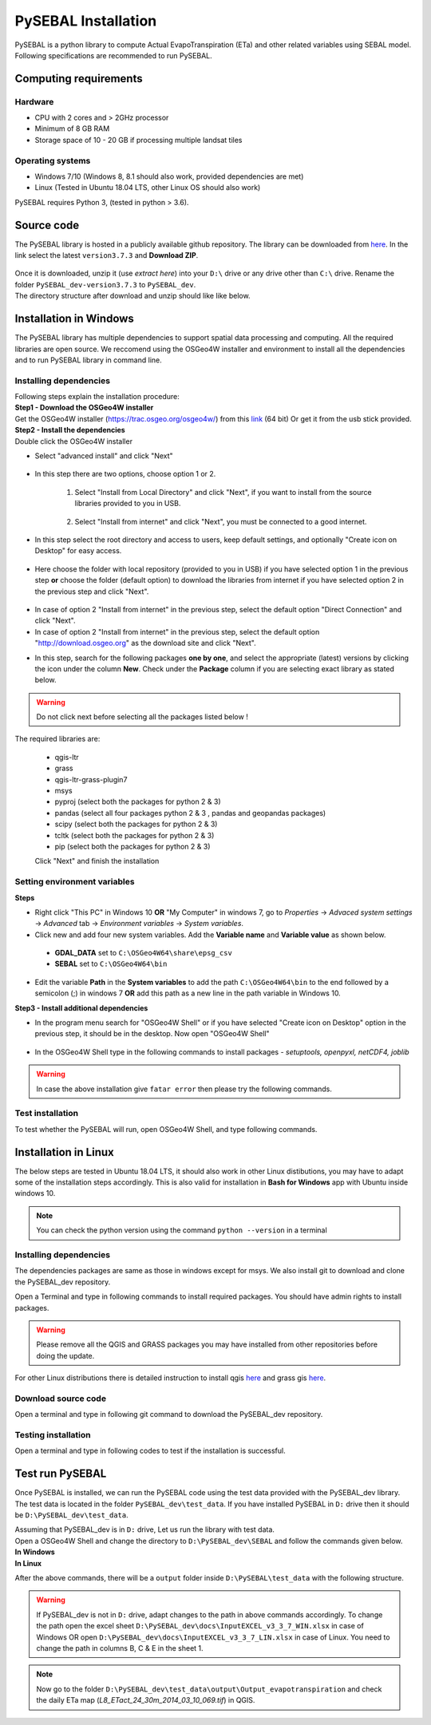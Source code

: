 PySEBAL Installation
********************

PySEBAL is a python library to compute Actual EvapoTranspiration (ETa) and other related variables using SEBAL model. Following specifications are recommended to run PySEBAL.

Computing requirements
======================

Hardware
++++++++
* CPU with 2 cores and > 2GHz processor
* Minimum of 8 GB RAM
* Storage space of 10 - 20 GB if processing multiple landsat tiles

Operating systems
+++++++++++++++++
* Windows 7/10 (Windows 8, 8.1 should also work, provided dependencies are met)
* Linux (Tested in Ubuntu 18.04 LTS, other Linux OS should also work)

PySEBAL requires Python 3, (tested in python > 3.6).

Source code
===========
The PySEBAL library is hosted in a publicly available github repository. The library can be downloaded from `here <https://github.com/spareeth/PySEBAL_dev>`_. In the link select the latest ``version3.7.3`` and **Download ZIP**.

.. figure:: img/git3.png
   :align: center
   :width: 400

| Once it is downloaded, unzip it (use *extract here*) into your ``D:\`` drive or any drive other than ``C:\`` drive. Rename the folder ``PySEBAL_dev-version3.7.3`` to ``PySEBAL_dev``.

| The directory structure after download and unzip should like like below.

.. figure:: img/git2.png
   :align: center
   :width: 400

Installation in Windows
=======================
The PySEBAL library has multiple dependencies to support spatial data processing and computing. All the required libraries are open source. We reccomend using the OSGeo4W installer and environment to install all the dependencies and to run PySEBAL library in command line. 

Installing dependencies
+++++++++++++++++++++++

| Following steps explain the installation procedure:
| **Step1 - Download the OSGeo4W installer**

| Get the OSGeo4W installer (https://trac.osgeo.org/osgeo4w/)
 from this `link <http://download.osgeo.org/osgeo4w/osgeo4w-setup-x86_64.exe>`_ (64 bit)
 Or get it from the usb stick provided.

| **Step2 - Install the dependencies**

| Double click the OSGeo4W installer 

* Select "advanced install" and click "Next"

.. figure:: img/osgeo1.png
   :align: center
   :width: 400

* In this step there are two options, choose option 1 or 2.

   1. Select "Install from Local Directory" and click "Next", if you want to install from the source libraries provided to you in USB.

    .. figure:: img/osgeo2b.png
       :align: center
       :width: 400
   2. Select "Install from internet" and click "Next", you must be connected to a good internet.

    .. figure:: img/osgeo2a.png
       :align: center
       :width: 400

* In this step select the root directory and access to users, keep default settings, and optionally "Create icon on Desktop" for easy access.

.. figure:: img/osgeo3.png
   :align: center
   :width: 400

* Here choose the folder with local repository (provided to you in USB) if you have selected option 1 in the previous step **or** choose the folder (default option) to download the libraries from internet if you have selected option 2 in the previous step and click "Next".

.. figure:: img/osgeo4.png
   :align: center
   :width: 400

* In case of option 2 "Install from internet" in the previous step, select the default option "Direct Connection" and click "Next".

* In case of option 2 "Install from internet" in the previous step, select the default option "http://download.osgeo.org" as the download site and click "Next".

.. |icon| image:: img/osgeo_icon.png

* In this step, search for the following packages **one by one**, and select the appropriate (latest) versions by clicking the |icon| icon under the column **New**. Check under the **Package** column if you are selecting exact library as stated below.

.. warning::

   Do not click next before selecting all the packages listed below !

| The required libraries are:

 * qgis-ltr
 * grass
 * qgis-ltr-grass-plugin7
 * msys
 * pyproj (select both the packages for python 2 & 3)
 * pandas (select all four packages python 2 & 3 , pandas and geopandas packages)
 * scipy (select both the packages for python 2 & 3)
 * tcltk (select both the packages for python 2 & 3)
 * pip (select both the packages for python 2 & 3)
 | Click "Next" and finish the installation

Setting environment variables
+++++++++++++++++++++++++++++

| **Steps**

* Right click "This PC" in Windows 10 **OR** "My Computer" in windows 7, go to *Properties* -> *Advaced system settings* -> *Advanced* tab -> *Environment variables* -> *System variables*.

* Click new and add four new system variables. Add the **Variable name** and **Variable value** as shown below.

 * **GDAL_DATA** set to ``C:\OSGeo4W64\share\epsg_csv``
 * **SEBAL** set to ``C:\OSGeo4W64\bin``

* Edit the variable **Path** in the **System variables** to add the path ``C:\OSGeo4W64\bin`` to the end followed by a semicolon (;) in windows 7 **OR** add this path as a new line in the path variable in Windows 10.


| **Step3 - Install additional dependencies**

* In the program menu search for "OSGeo4W Shell" or if you have selected "Create icon on Desktop" option in the previous step, it should be in the desktop. Now open "OSGeo4W Shell"

.. figure:: img/shell1.png
   :align: center
   :width: 200

* In the OSGeo4W Shell type in the following commands to install packages - *setuptools, openpyxl, netCDF4, joblib*

.. code-block:: bash
   :linenos:

   # Enable python 3 by typing the following command and 'enter'
   # Install following packages
   pip3 install setuptools
   pip3 install openpyxl netCDF4 joblib
   pip3 install grass_session

.. warning::

   In case the above installation give ``fatar error`` then please try the following commands.

.. code-block:: bash
   :linenos:

   python -m pip3 install setuptools
   python -m pip3 install openpyxl netCDF4 joblib

Test installation
+++++++++++++++++

To test whether the PySEBAL will run, open OSGeo4W Shell, and type following commands.

.. code-block:: python
   :linenos:

   # After each command click enter
   # Any line starting with '#' is comment line
   # First enable python 3 by typing the following command and 'enter'
   # Change drive
   D:
   cd PySEBAL_dev\SEBAL
   # open python
   python
   # import one of the PySEBAL Script
   import pysebal_py3
   # If there are no errors, the installation is successful
   # To exit from python
   exit()

Installation in Linux
=====================

The below steps are tested in Ubuntu 18.04 LTS, it should also work in other Linux distibutions, you may have to adapt some of the installation steps accordingly. This is also valid for installation in **Bash for Windows** app with Ubuntu inside windows 10.

.. note::

   You can check the python version using the command ``python --version`` in a terminal

Installing dependencies
+++++++++++++++++++++++
The dependencies packages are same as those in windows except for msys. We also install git to download and clone the PySEBAL_dev repository.

Open a Terminal and type in following commands to install required packages. You should have admin rights to install packages.

.. warning::

   Please remove all the QGIS and GRASS packages you may have installed from other repositories before doing the update.

.. code-block:: Shell
   :linenos:

   # After each command click enter
   # Any line starting with '#' is comment line
   # Install git
   sudo apt-get install git
   # Add a PPA to install required GIS softwares
   sudo add-apt-repository ppa:ubuntugis/ubuntugis-unstable
   sudo apt-get update
   # Install qgis and qgis-grass plugin
   sudo apt-get install qgis qgis-plugin-grass
   # Install GRASS GIS and required packages
   sudo add-apt-repository ppa:ubuntugis/ppa
   sudo add-apt-repository ppa:grass/grass-stable
   sudo apt-get update
   sudo apt-get install grass78
   # Install openpyxl, netCDF4, joblib packages
   # For python 3, use pip3 to install ....
   pip install openpyxl netCDF4 joblib

For other Linux distributions there is detailed instruction to install qgis `here <https://qgis.org/en/site/forusers/alldownloads.html>`_ and grass gis `here <https://grass.osgeo.org/download/software/linux/>`_.

Download source code
++++++++++++++++++++
Open a terminal and type in following git command to download the PySEBAL_dev repository.

.. code-block:: Shell
   :linenos:

   # After each command click enter
   # Any line starting with '#' is comment line
   # change to working directory, 
   # /mnt/d if you are accessing windows D: drive from linux. For example "bash for windows" in windows 10
   cd /mnt/d
   # Clone the PySEBAL_dev repository
   git clone https://github.com/spareeth/PySEBAL_dev.git

Testing installation
++++++++++++++++++++
Open a terminal and type in following codes to test if the installation is successful.

.. code-block:: Shell
   :linenos:

   # After each command click enter
   # Any line starting with '#' is comment line
   # change to the PySEBAL_dev directory, assuming that the repository is cloned in /mnt/d
   cd /mnt/d/PySEBAL_dev/SEBAL
   # List the files inside this folder
   ls
   # Open Python
   python
   import pysebal_py3
   # If there are no errors, the installation is successful
   # To exit from python (ctrl-d)
   exit()

Test run PySEBAL
================

Once PySEBAL is installed, we can run the PySEBAL code using the test data provided with the PySEBAL_dev library. The test data is located in the folder ``PySEBAL_dev\test_data``. If you have installed PySEBAL in ``D:`` drive then it should be ``D:\PySEBAL_dev\test_data``.

| Assuming that PySEBAL_dev is in ``D:`` drive, Let us run the library with test data.

| Open a OSGeo4W Shell and change the directory to ``D:\PySEBAL_dev\SEBAL`` and follow the commands given below.

| **In Windows**

.. code-block:: Shell
   :linenos:

   # After each command click enter
   # Any line starting with '#' is comment line
   # First enable python 3 by typing the following command and 'enter'
   py3_env   
   # change to the PySEBAL_dev\SEBAL directory
   cd D:\PySEBAL_dev\SEBAL
   # Run the PySEBAL script
   python Run_py3.py

| **In Linux**

.. code-block:: Shell
   :linenos:

   # After each command click enter
   # Any line starting with '#' is comment line
   # change to the PySEBAL_dev\SEBAL directory
   cd \mnt\d\PySEBAL_dev\SEBAL
   # Run the PySEBAL script
   python Run_py3.py

After the above commands, there will be a ``output`` folder inside ``D:\PySEBAL\test_data`` with the following structure. 

.. figure:: img/pysebal_folderstr1.png
   :align: center
   :width: 200

.. warning::

   If PySEBAL_dev is not in ``D:`` drive, adapt changes to the path in above commands accordingly. To change the path open the excel sheet ``D:\PySEBAL_dev\docs\InputEXCEL_v3_3_7_WIN.xlsx`` in case of Windows OR open ``D:\PySEBAL_dev\docs\InputEXCEL_v3_3_7_LIN.xlsx`` in case of Linux. You need to change the path in columns B, C & E in the sheet 1.

.. note::

   Now go to the folder ``D:\PySEBAL_dev\test_data\output\Output_evapotranspiration`` and check the daily ETa map (*L8_ETact_24_30m_2014_03_10_069.tif*) in QGIS.

